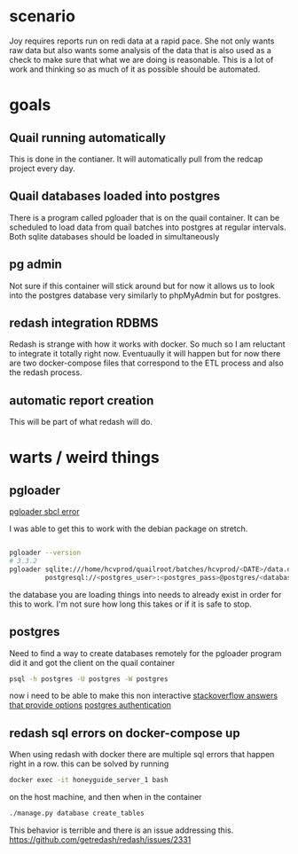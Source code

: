 * scenario
Joy requires reports run on redi data at a rapid pace. She not only wants raw data but
also wants some analysis of the data that is also used as a check to make sure that
what we are doing is reasonable. This is a lot of work and thinking so as much of it as
possible should be automated.
* goals
** Quail running automatically
This is done in the contianer. It will automatically pull from the redcap project every
day.
** Quail databases loaded into postgres
There is a program called pgloader that is on the quail container. It can be scheduled
to load data from quail batches into postgres at regular intervals. Both sqlite databases
should be loaded in simultaneously
** pg admin
Not sure if this container will stick around but for now it allows us to look into the
postgres database very similarly to phpMyAdmin but for postgres.
** redash integration RDBMS
Redash is strange with how it works with docker. So much so I am reluctant to integrate
it totally right now. Eventuaully it will happen but for now there are two docker-compose
files that correspond to the ETL process and also the redash process.
** automatic report creation
This will be part of what redash will do.
* warts / weird things
** pgloader
[[https://github.com/dimitri/pgloader/wiki/Running-in-Docker-(SBCL-warning)][pgloader sbcl error]]

I was able to get this to work with the debian package on stretch.
#+BEGIN_SRC bash

pgloader --version 
# 3.3.2
pgloader sqlite:///home/hcvprod/quailroot/batches/hcvprod/<DATE>/data.db \
         postgresql://<postgres_user>:<postgres_pass>@postgres/<database_name>
#+END_SRC

the database you are loading things into needs to already exist in order for this to
work. I'm not sure how long this takes or if it is safe to stop.
** postgres
Need to find a way to create databases remotely for the pgloader program
did it and got the client on the quail container
#+BEGIN_SRC bash
psql -h postgres -U postgres -W postgres
#+END_SRC
now i need to be able to make this non interactive
[[https://stackoverflow.com/questions/6523019/postgresql-scripting-psql-execution-with-password][stackoverflow answers that provide options]]
[[https://www.postgresql.org/docs/current/static/client-authentication.html][postgres authentication]]
** redash sql errors on docker-compose up
When using redash with docker there are multiple sql errors that happen right in a row.
this can be solved by running 
#+BEGIN_SRC bash
docker exec -it honeyguide_server_1 bash
#+END_SRC
on the host machine, and then when in the container
#+BEGIN_SRC bash
./manage.py database create_tables
#+END_SRC
This behavior is terrible and there is an issue addressing this.
https://github.com/getredash/redash/issues/2331

